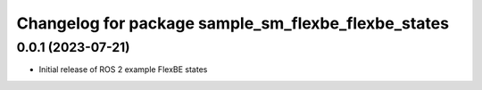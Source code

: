 ^^^^^^^^^^^^^^^^^^^^^^^^^^^^^^^^^^^^^^^^^^^^^^^^^^^^^^^^^^
Changelog for package sample_sm_flexbe_flexbe_states
^^^^^^^^^^^^^^^^^^^^^^^^^^^^^^^^^^^^^^^^^^^^^^^^^^^^^^^^^^

0.0.1 (2023-07-21)
------------------
* Initial release of ROS 2 example FlexBE states